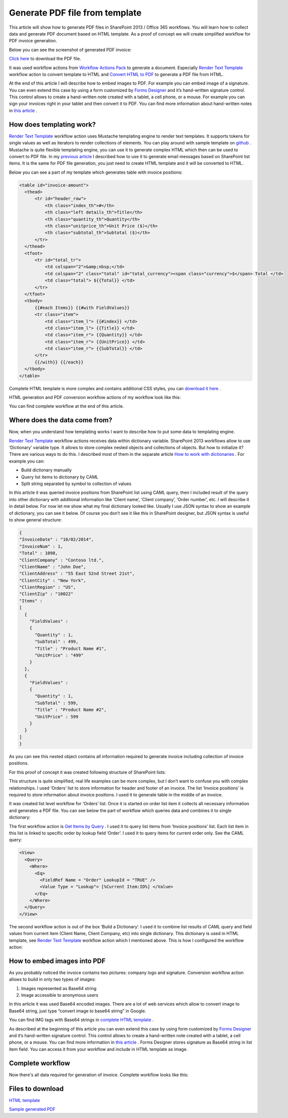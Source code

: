 Generate PDF file from template
###############################

This article will show how to generate PDF files in SharePoint 2013 / Office 365 workflows. You will learn how to collect data and generate PDF document based on HTML template. As a proof of concept we will create simplified workflow for PDF invoice generation.

Below you can see the screenshot of generated PDF invoice:

`Click here <https://static.plumsail.com/wp-content/uploads/Blog/Local/GeneratePdfFromTemplate/Invoice.pdf>`_ to download the PDF file.

.. image:: ../_static/img/generate-pdf-1.png
   :alt: GeneratedPDF
 
It was used workflow actions from `Workflow Actions Pack <http://plumsail.com/workflow-actions-pack/>`_ to generate a document. Especially `Render Text Template <../actions/string%20processing%20advanced.html#render-text-template>`_ workflow action to convert template to HTML and `Convert HTML to PDF <http://plumsail.com/docs/workflow-actions-pack/actions/String%20Processing%20Advanced.html#convert-html-to-pdf>`_ to generate a PDF file from HTML.

At the end of this article I will describe how to embed images to PDF. For example you can embed image of a signature. You can even extend this case by using a form customized by `Forms Designer <http://spform.com/>`_ and it’s hand-written signature control. This control allows to create a hand-written note created with a tablet, a cell phone, or a mouse. For example you can sign your invoices right in your tablet and then convert it to PDF. You can find more information about hand-written notes in `this article <http://formsdesigner.blogspot.com/2014/12/capture-signature-or-hand-written-notes.html>`_ .

How does templating work?
-------------------------
`Render Text Template`_ workflow action uses Mustache templating engine to render text templates. It supports tokens for single values as well as iterators to render collections of elements. You can play around with sample template on `github <http://mustache.github.io/#demo>`_ . Mustache is quite flexible templating engine, you can use it to generate complex HTML which then can be used to convert to PDF file. In my `previous article <How%20to%20use%20dynamic%20text%20and%20HTML%20templates.html>`_ I described how to use it to generate email messages based on SharePoint list items. It is the same for PDF file generation, you just need to create HTML template and it will be converted to HTML.

Below you can see a part of my template which generates table with invoice positions:

.. code:: html

  <table id="invoice-amount">
    <thead>
        <tr id="header_row">
            <th class="index_th">#</th>
            <th class="left details_th">Title</th>
            <th class="quantity_th">Quantity</th>
            <th class="unitprice_th">Unit Price ($)</th>
            <th class="subtotal_th">Subtotal ($)</th>
        </tr>
    </thead>
    <tfoot>
        <tr id="total_tr">
            <td colspan="2">&amp;nbsp;</td>
            <td colspan="2" class="total" id="total_currency"><span class="currency">$</span> Total </td>
            <td class="total"> ${{Total}} </td>
        </tr>
    </tfoot>
    <tbody>
        {{#each Items}} {{#with FieldValues}}
        <tr class="item">
            <td class="item_l"> {{#index}} </td>
            <td class="item_l"> {{Title}} </td>
            <td class="item_r"> {{Quantity}} </td>
            <td class="item_r"> {{UnitPrice}} </td>
            <td class="item_r"> {{SubTotal}} </td>
        </tr>
        {{/with}} {{/each}}
    </tbody>
  </table>

Complete HTML template is more complex and contains additional CSS styles, you can `download it here <https://static.plumsail.com/wp-content/uploads/Blog/Local/GeneratePdfFromTemplate/Template.txt>`_ .

HTML generation and PDF conversion workflow actions of my workflow look like this:


.. image:: ../_static/img/generate-pdf-2.png
   :alt: DocumentGeneration
   
You can find complete workflow at the end of this article.

Where does the data come from?
------------------------------
Now, when you understand how templating works I want to describe how to put some data to templating engine.

`Render Text Template`_ workflow actions receives data within dictionary variable. SharePoint 2013 workflows allow to use ‘Dictionary’ variable type. It allows to store complex nested objects and collections of objects. But how to initialize it? There are various ways to do this. I described most of them in the separate article `How to work with dictionaries <http://plumsail.com/blog/2014/08/how-to-work-with-dictionaries-in-sharepoint-2013-and-office-365-workflow/>`_ . For example you can:



* Build dictionary manually
* Query list items to dictionary by CAML
* Split string separated by symbol to collection of values

In this article it was queried invoice positions from SharePoint list using CAML query, then I included result of the query into other dictionary with additional information like ‘Client name’, ‘Client company’, ‘Order number’, etc. I will describe it in detail below. For now let me show what my final dictionary looked like. Usually I use JSON syntax to show an example of dictionary, you can see it below. Of course you don’t see it like this in SharePoint designer, but JSON syntax is useful to show general structure:

.. code:: json

  {
  "InvoiceDate" : "10/02/2014",
  "InvoiceNum" : 1,
  "Total" : 1098,
  "ClientCompany" : "Contoso ltd.",
  "ClientName" : "John Doe",
  "ClientAddress" : "55 East 52nd Street 21st",
  "ClientCity" : "New York",
  "ClientRegion" : "US",
  "ClientZip" : "10022"
  "Items" :
  [
    {
      "FieldValues" :
      {
        "Quantity" : 1,
        "SubTotal" : 499, 
        "Title" : "Product Name #1",
        "UnitPrice" : "499" 
      }
    },
    { 
      "FieldValues" : 
      {
        "Quantity" : 1,
        "SubTotal" : 599,
        "Title" : "Product Name #2",
        "UnitPrice" : 599 
      }
    }
  ]
  }

As you can see this nested object contains all information required to generate invoice including collection of invoice positions.

For this proof of concept it was created following structure of SharePoint lists:


.. image:: ../_static/img/generate-pdf-3.png
   :alt: DataStructure
   
This structure is quite simplified, real life examples can be more complex, but I don’t want to confuse you with complex relationships. I used ‘Orders’ list to store information for header and footer of an invoice. The list ‘Invoice positions’ is required to store information about invoice positions. I used it to generate table in the middle of an invoice.

It was created list level workflow for ‘Orders’ list. Once it is started on order list item it collects all necessary information and generates a PDF file. You can see below the part of workflow which queries data and combines it to single dictionary:


.. image:: ../_static/img/generate-pdf-4.png
   :alt: DataCollection

The first workflow action is `Get Items by Query <http://plumsail.com/docs/workflow-actions-pack/actions/List%20items%20processing.html#get-items-by-query>`_ . I used it to query list items from ‘Invoice positions’ list. Each list item in this list is linked to specific order by lookup field ‘Order’. I used it to query items for current order only. See the CAML query:

.. code:: xml

  <View>
    <Query>
      <Where>
        <Eq>
          <FieldRef Name = "Order" LookupId = "TRUE" />
          <Value Type = "Lookup"> [%Current Item:ID%] </Value>
        </Eq>
      </Where>
    </Query>
  </View>

The second workflow action is out of the box ‘Build a Dictionary’. I used it to combine list results of CAML query and field values from current item (Client Name, Client Company, etc) into single dictionary. This dictionary is used in HTML template, see `Render Text Template`_ workflow action which I mentioned above. This is how I configured the workflow action:


.. image:: ../_static/img/generate-pdf-5.png
   :alt: FinalDictionaryCollecting

How to embed images into PDF
----------------------------
As you probably noticed the invoice contains two pictures: company logo and signature. Conversion workflow action allows to build in only two types of images:



1. Images represented as Base64 string
2. Image accessible to anonymous users

In this article it was used Base64 encoded images. There are a lot of web services which allow to convert image to Base64 string, just type “convert image to base64 string” in Google.

You can find IMG tags with Base64 strings in `complete HTML template <https://static.plumsail.com/wp-content/uploads/Blog/Local/GeneratePdfFromTemplate/Template.txt>`_ .

As described at the beginning of this article you can even extend this case by using form customized by `Forms Designer <http://spform.com/>`_ and it’s hand-written signature control. This control allows to create a hand-written note created with a tablet, a cell phone, or a mouse. You can find more information in `this article <http://formsdesigner.blogspot.com/2014/12/capture-signature-or-hand-written-notes.html>`_ . Forms Designer stores signature as Base64 string in list item field. You can access it from your workflow and include in HTML template as image.

Complete workflow
-----------------
Now there's all data required for generation of invoice. Complete workflow looks like this:

.. image:: ../_static/img/generate-pdf-6.png
   :alt: CompleteWorkflow


Files to download
-----------------
`HTML template <https://static.plumsail.com/wp-content/uploads/Blog/Local/GeneratePdfFromTemplate/Template.txt>`_  

`Sample generated PDF <https://static.plumsail.com/wp-content/uploads/Blog/Local/GeneratePdfFromTemplate/Invoice.pdf>`_ 
